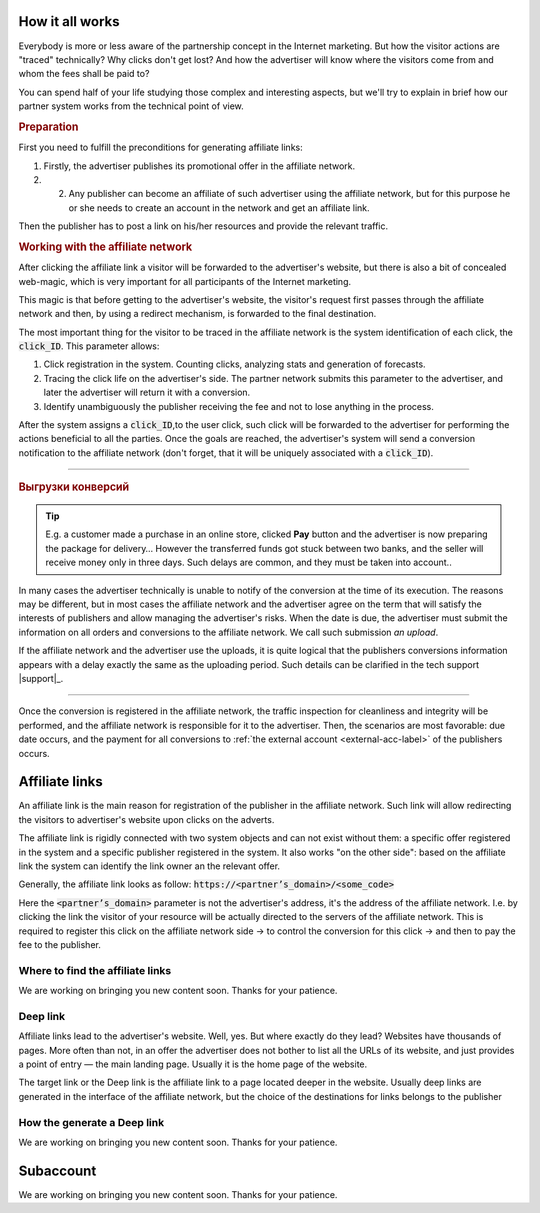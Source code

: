 ================
How it all works
================

Everybody is more or less aware of the partnership concept in the Internet marketing. But how the visitor actions are "traced" technically? Why clicks don't get lost? And how the advertiser will know where the visitors come from and whom the fees shall be paid to?

You can spend half of your life studying those complex and interesting aspects, but we'll try to explain in brief how our partner system works from the technical point of view.

.. image:: ../../img/start/how_does_it_work.png
       :width: 500 px
       :align: center
       :alt: How it all works

.. rubric:: Preparation

.. image:: ../../img/start/0102.png
   :scale: 65 %
   :align: right

First you need to fulfill the preconditions for generating affiliate links:

#. Firstly, the advertiser publishes its promotional offer in the affiliate network.
#. 2.	Any publisher can become an affiliate of such advertiser using the affiliate network, but for this purpose he or she needs to create an account in the network and get an affiliate link.

Then the publisher has to post a link on his/her resources and provide the relevant traffic.

.. image:: ../../img/start/03.png
   :scale: 65 %
   :align: right

.. rubric:: Working with the affiliate network 

After clicking the affiliate link a visitor will be forwarded to the advertiser's website, but there is also a bit of concealed web-magic, which is very important for all participants of the Internet marketing.

This magic is that before getting to the advertiser's website, the visitor's request first passes through the affiliate network and then, by using a redirect mechanism, is forwarded to the final destination.

The most important thing for the visitor to be traced in the affiliate network is the system identification of each click, the :code:`click_ID`. This parameter allows:

#. Click registration in the system. Counting clicks, analyzing stats and generation of forecasts.
#. Tracing the click life on the advertiser's side. The partner network submits this parameter to the advertiser, and later the advertiser will return it with a conversion.
#. Identify unambiguously the publisher receiving the fee and not to lose anything in the process.

After the system assigns a :code:`click_ID`,to the user click, such click will be forwarded to the advertiser for performing the actions beneficial to all the parties. Once the goals are reached, the advertiser's system will send a conversion notification to the affiliate network (don't forget, that it will be uniquely associated with a :code:`click_ID`). 

-------------------------------------------------------------------------------------------------------------------

.. image:: ../../img/start/04.png
   :scale: 65 %
   :align: right

.. _conversion-download-label:

.. rubric:: Выгрузки конверсий

.. tip::

   E.g. a customer made a purchase in an online store, clicked **Pay** button and the advertiser is now preparing the package for delivery… However the transferred funds got stuck between two banks, and the seller will receive money only in three days. Such delays are common, and they must be taken into account..

In many cases the advertiser technically is unable to notify of the conversion at the time of its execution. The reasons may be different, but in most cases the affiliate network and the advertiser agree on the term that will satisfy the interests of publishers and allow managing the advertiser's risks. When the date is due, the advertiser must submit the information on all orders and conversions to the affiliate network. We call such submission *an upload*.

If the affiliate network and the advertiser use the uploads, it is quite logical that the publishers conversions information appears with a delay exactly the same as the uploading period. Such details can be clarified in the tech support |support|_.

-----------------------------------------------------------------------------------------------------------------------

Once the conversion is registered in the affiliate network, the traffic inspection for cleanliness and integrity will be performed, and the affiliate network is responsible for it to the advertiser. Then, the scenarios are most favorable: due date occurs, and the payment for all conversions to :ref:`the external account <external-acc-label>` of the publishers occurs.

.. _partner-link:

===============
Affiliate links
===============

An affiliate link is the main reason for registration of the publisher in the affiliate network. Such link will allow redirecting the visitors to advertiser's website upon clicks on the adverts. 

.. image:: ../../img/start/partners_link.png
       :scale: 100 %
       :align: center
       :alt: Affiliate links

The affiliate link is rigidly connected with two system objects and can not exist without them: a specific offer registered in the system and a specific publisher registered in the system. It also works "on the other side": based on the affiliate link the system can identify the link owner an the relevant offer.

Generally, the affiliate link looks as follow: :code:`https://<partner’s_domain>/<some_code>`

Here the :code:`<partner’s_domain>` parameter is not the advertiser's address, it's the address of the affiliate network. I.e. by clicking the link the visitor of your resource will be actually directed to the servers of the affiliate network. This is required to register this click on the affiliate network side → to control the conversion for this click → and then to pay the fee to the publisher.

*********************************
Where to find the affiliate links
*********************************

We are working on bringing you new content soon. Thanks for your patience.

.. _deep-link-label:

*********
Deep link
*********

Affiliate links lead to the advertiser's website. Well, yes. But where exactly do they lead? Websites have thousands of pages. More often than not, in an offer the advertiser does not bother to list all the URLs of its website, and just provides a point of entry — the main landing page. Usually it is the home page of the website.

The target link or the Deep link is the affiliate link to a page located deeper in the website. Usually deep links are generated in the interface of the affiliate network, but the choice of the destinations for links belongs to the publisher

****************************
How the generate a Deep link
****************************

We are working on bringing you new content soon. Thanks for your patience.

.. _subaccount-label:

==========
Subaccount
==========

We are working on bringing you new content soon. Thanks for your patience.

.. |02| image:: ../../img/start/01.png
   :scale: 65 %
   

.. |01| image:: ../../img/start/02.png
   :scale: 65 %
   :align: right

.. |03| image:: ../../img/start/03.png
   :scale: 65 %
   :align: right

.. |04| image:: ../../img/start/04.png
   :scale: 65 %
   :align: right
